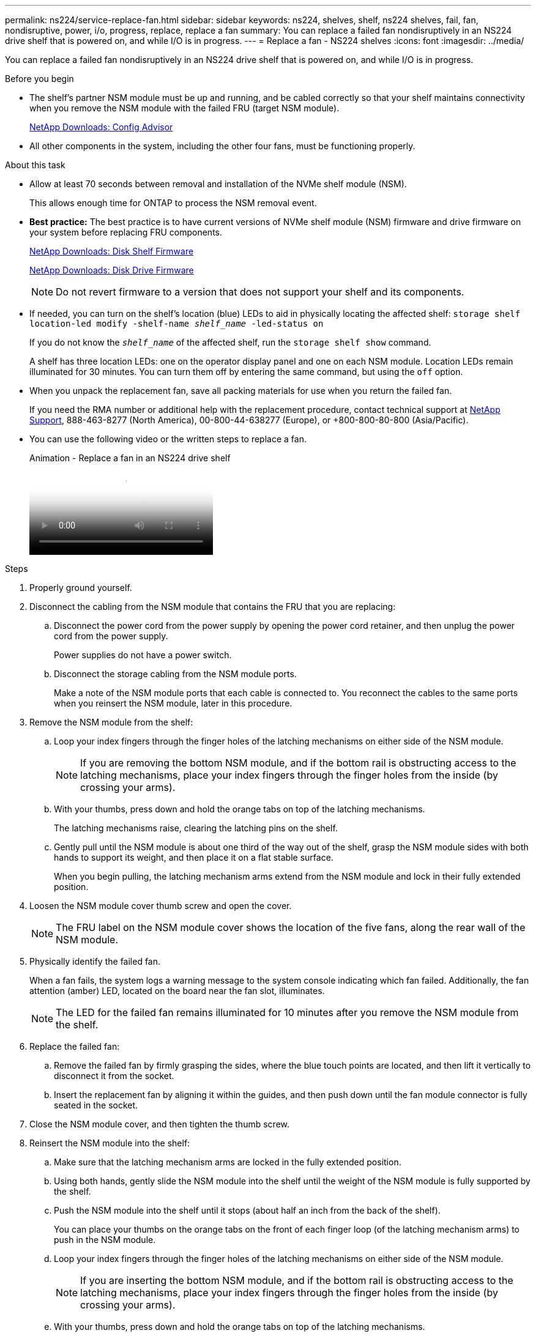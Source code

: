 ---
permalink: ns224/service-replace-fan.html
sidebar: sidebar
keywords: ns224, shelves, shelf, ns224 shelves, fail, fan, nondisruptive, power, i/o, progress, replace, replace a fan
summary: You can replace a failed fan nondisruptively in an NS224 drive shelf that is powered on, and while I/O is in progress.
---
= Replace a fan - NS224 shelves
:icons: font
:imagesdir: ../media/

[.lead]
You can replace a failed fan nondisruptively in an NS224 drive shelf that is powered on, and while I/O is in progress.

.Before you begin

* The shelf's partner NSM module must be up and running, and be cabled correctly so that your shelf maintains connectivity when you remove the NSM module with the failed FRU (target NSM module).
+
https://mysupport.netapp.com/site/tools/tool-eula/activeiq-configadvisor[NetApp Downloads: Config Advisor^]

* All other components in the system, including the other four fans, must be functioning properly.

.About this task

* Allow at least 70 seconds between removal and installation of the NVMe shelf module (NSM).
+
This allows enough time for ONTAP to process the NSM removal event.

* *Best practice:* The best practice is to have current versions of NVMe shelf module (NSM) firmware and drive firmware on your system before replacing FRU components.
+
https://mysupport.netapp.com/site/downloads/firmware/disk-shelf-firmware[NetApp Downloads: Disk Shelf Firmware^]
+
https://mysupport.netapp.com/site/downloads/firmware/disk-drive-firmware[NetApp Downloads: Disk Drive Firmware^]
+
[NOTE]
====
Do not revert firmware to a version that does not support your shelf and its components.


====
* If needed, you can turn on the shelf's location (blue) LEDs to aid in physically locating the affected shelf: `storage shelf location-led modify -shelf-name _shelf_name_ -led-status on`
+
If you do not know the `_shelf_name_` of the affected shelf, run the `storage shelf show` command.
+
A shelf has three location LEDs: one on the operator display panel and one on each NSM module. Location LEDs remain illuminated for 30 minutes. You can turn them off by entering the same command, but using the `off` option.

* When you unpack the replacement fan, save all packing materials for use when you return the failed fan.
+
If you need the RMA number or additional help with the replacement procedure, contact technical support at https://mysupport.netapp.com/site/global/dashboard[NetApp Support^], 888-463-8277 (North America), 00-800-44-638277 (Europe), or +800-800-80-800 (Asia/Pacific).

* You can use the following video or the written steps to replace a fan.
+
video::29635ff8-ae86-4a48-ab2a-aa86002f3b66[panopto, title="Animation - Replace a fan in an NS224 drive shelf"]

.Steps

. Properly ground yourself.
. Disconnect the cabling from the NSM module that contains the FRU that you are replacing:
 .. Disconnect the power cord from the power supply by opening the power cord retainer, and then unplug the power cord from the power supply.
+
Power supplies do not have a power switch.

 .. Disconnect the storage cabling from the NSM module ports.
+
Make a note of the NSM module ports that each cable is connected to. You reconnect the cables to the same ports when you reinsert the NSM module, later in this procedure.
. Remove the NSM module from the shelf:
 .. Loop your index fingers through the finger holes of the latching mechanisms on either side of the NSM module.
+
NOTE: If you are removing the bottom NSM module, and if the bottom rail is obstructing access to the latching mechanisms, place your index fingers through the finger holes from the inside (by crossing your arms).

 .. With your thumbs, press down and hold the orange tabs on top of the latching mechanisms.
+
The latching mechanisms raise, clearing the latching pins on the shelf.

 .. Gently pull until the NSM module is about one third of the way out of the shelf, grasp the NSM module sides with both hands to support its weight, and then place it on a flat stable surface.
+
When you begin pulling, the latching mechanism arms extend from the NSM module and lock in their fully extended position.
. Loosen the NSM module cover thumb screw and open the cover.
+
NOTE: The FRU label on the NSM module cover shows the location of the five fans, along the rear wall of the NSM module.

. Physically identify the failed fan.
+
When a fan fails, the system logs a warning message to the system console indicating which fan failed. Additionally, the fan attention (amber) LED, located on the board near the fan slot, illuminates.
+
NOTE: The LED for the failed fan remains illuminated for 10 minutes after you remove the NSM module from the shelf.

. Replace the failed fan:
 .. Remove the failed fan by firmly grasping the sides, where the blue touch points are located, and then lift it vertically to disconnect it from the socket.
 .. Insert the replacement fan by aligning it within the guides, and then push down until the fan module connector is fully seated in the socket.
. Close the NSM module cover, and then tighten the thumb screw.
. Reinsert the NSM module into the shelf:
 .. Make sure that the latching mechanism arms are locked in the fully extended position.
 .. Using both hands, gently slide the NSM module into the shelf until the weight of the NSM module is fully supported by the shelf.
 .. Push the NSM module into the shelf until it stops (about half an inch from the back of the shelf).
+
You can place your thumbs on the orange tabs on the front of each finger loop (of the latching mechanism arms) to push in the NSM module.

 .. Loop your index fingers through the finger holes of the latching mechanisms on either side of the NSM module.
+
NOTE: If you are inserting the bottom NSM module, and if the bottom rail is obstructing access to the latching mechanisms, place your index fingers through the finger holes from the inside (by crossing your arms).

 .. With your thumbs, press down and hold the orange tabs on top of the latching mechanisms.
 .. Gently push forward to get the latches over the stop.
 .. Release your thumbs from the tops of the latching mechanisms, and then continue pushing until the latching mechanisms snap into place.
+
The NSM module should be fully inserted into the shelf and flush with the edges of the shelf.
. Reconnect the cabling to the NSM module:
 .. Reconnect the storage cabling to the same two NSM module ports.
+
Cables are inserted with the connector pull-tab facing up. When a cable is inserted correctly, it clicks into place.

 .. Reconnect the power cord to the power supply, and then secure the power cord with the power cord retainer.
+
When functioning correctly, a power supply's bicolored LED illuminates green.
+
Additionally, both NSM module port LNK (green) LEDs illuminate. If a LNK LED does not illuminate, reseat the cable.
. Verify that the attention (amber) LEDs on the NSM module containing the failed fan and the shelf operator display panel are no longer illuminated.
+
The NSM module attention LEDs turn off after the NSM module reboots and no longer detects a fan issue. This can take three to five minutes.

. Verify that the NSM module is cabled correctly, by running Active IQ Config Advisor.
+
If any cabling errors are generated, follow the corrective actions provided.
+
https://mysupport.netapp.com/site/tools/tool-eula/activeiq-configadvisor[NetApp Downloads: Config Advisor^]
